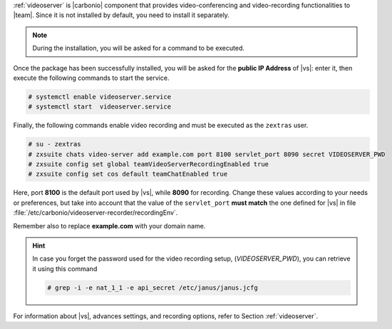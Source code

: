 .. SPDX-FileCopyrightText: 2022 Zextras <https://www.zextras.com/>
..
.. SPDX-License-Identifier: CC-BY-NC-SA-4.0

:ref:`videoserver` is |carbonio| component that provides
video-conferencing and video-recording functionalities to
|team|. Since it is not installed by default, you need to install
it separately.

.. tab-set::

    .. tab-item:: Ubuntu
       :sync: ubuntu

       .. code:: console

          # apt install carbonio-videoserver carbonio-videoserver-recorder

    .. tab-item:: RHEL
       :sync: rhel

       .. code:: console

          # dnf install carbonio-videoserver carbonio-videoserver-recorder

.. note:: During the installation, you will be asked for a command to
   be executed.

Once the package has been successfully installed, you will be asked
for the **public IP Address** of |vs|: enter it, then execute the
following commands to start the service.

.. code:: console

   # systemctl enable videoserver.service
   # systemctl start  videoserver.service

Finally, the following commands enable video recording and must be
executed as the ``zextras`` user.

.. code::

   # su - zextras
   # zxsuite chats video-server add example.com port 8100 servlet_port 8090 secret VIDEOSERVER_PWD
   # zxsuite config set global teamVideoServerRecordingEnabled true
   # zxsuite config set cos default teamChatEnabled true

Here, port **8100** is the default port used by |vs|, while **8090**
for recording. Change these values according to your needs or
preferences, but take into account that the value of the
``servlet_port`` **must match** the one defined for |vs| in file
:file:`/etc/carbonio/videoserver-recorder/recordingEnv`.

Remember also to replace **example.com** with your domain name.

.. hint:: In case you forget the password used for the video recording
   setup, (*VIDEOSERVER_PWD*), you can retrieve it using this command

   .. code:: console

      # grep -i -e nat_1_1 -e api_secret /etc/janus/janus.jcfg

For information about |vs|, advances settings, and recording
options, refer to Section :ref:`videoserver`.

